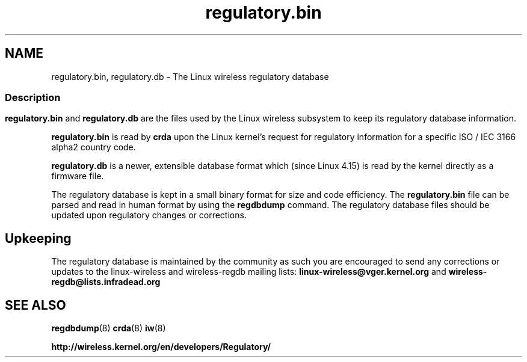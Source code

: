 .TH regulatory.bin 5 "21 December 2017" "regulatory.bin" "Linux"
.SH NAME
regulatory.bin, regulatory.db \- The Linux wireless regulatory database

.ad l
.in +8
.ti -8

.SS
.SH Description
.B regulatory.bin
and
.B regulatory.db
are the files used by the Linux wireless subsystem to keep its regulatory
database information.
.PP
.B regulatory.bin
is read by
.B crda
upon the Linux kernel's request for regulatory information for a specific
ISO / IEC 3166 alpha2 country code.
.PP
.B regulatory.db
is a newer, extensible database format which (since Linux 4.15) is read
by the kernel directly as a firmware file.

The regulatory database is kept in a small binary format for size and code
efficiency. The
.B regulatory.bin
file can be parsed and read in human format by using the
.B regdbdump
command. The regulatory database files should be updated upon regulatory
changes or corrections.

.SH Upkeeping
The regulatory database is maintained by the community as such
you are encouraged to send any corrections or updates to the
linux-wireless and wireless-regdb mailing lists:
.B linux-wireless@vger.kernel.org
and
.B wireless-regdb@lists.infradead.org

.SH SEE ALSO
.BR regdbdump (8)
.BR crda (8)
.BR iw (8)

.BR http://wireless.kernel.org/en/developers/Regulatory/

